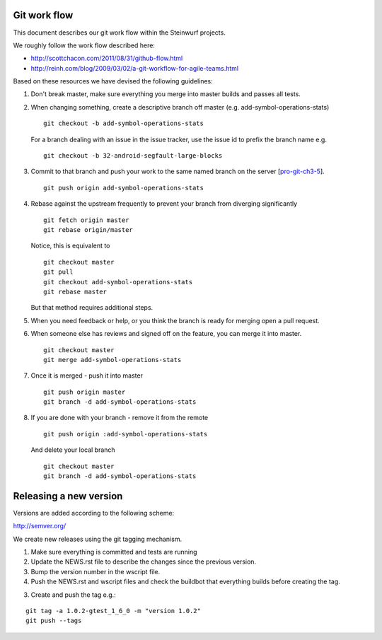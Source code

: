 Git work flow
-------------
This document describes our git work flow within the Steinwurf projects.

We roughly follow the work flow described here:

* http://scottchacon.com/2011/08/31/github-flow.html
* http://reinh.com/blog/2009/03/02/a-git-workflow-for-agile-teams.html

Based on these resources we have devised the following guidelines:

1. Don't break master, make sure everything you
   merge into master builds and passes all tests.

2. When changing something, create a descriptive branch off master
   (e.g. add-symbol-operations-stats)
   ::
     git checkout -b add-symbol-operations-stats

   For a branch dealing with an issue in the issue tracker, use
   the issue id to prefix the branch name e.g.
   ::
     git checkout -b 32-android-segfault-large-blocks


3. Commit to that branch and push your work to the same named
   branch on the server [pro-git-ch3-5_].
   ::
    git push origin add-symbol-operations-stats

4. Rebase against the upstream frequently to prevent your branch from
   diverging significantly
   ::
      git fetch origin master
      git rebase origin/master

   Notice, this is equivalent to
   ::
     git checkout master
     git pull
     git checkout add-symbol-operations-stats
     git rebase master

   But that method requires additional steps.


5. When you need feedback or help, or you think the branch is ready
   for merging open a pull request.

6. When someone else has reviews and signed off on the feature, you
   can merge it into master.
   ::
     git checkout master
     git merge add-symbol-operations-stats


7. Once it is merged - push it into master
   ::
     git push origin master
     git branch -d add-symbol-operations-stats




8. If you are done with your branch - remove it from the remote
   ::
     git push origin :add-symbol-operations-stats

   And delete your local branch
   ::
     git checkout master
     git branch -d add-symbol-operations-stats


.. _pro-git-ch3-5: http://progit.org/book/ch3-5.html


Releasing a new version
-----------------------
Versions are added according to the following scheme:

http://semver.org/

We create new releases using the git tagging mechanism.

1. Make sure everything is committed and tests are running
2. Update the NEWS.rst file to describe the changes since
   the previous version.
3. Bump the version number in the wscript file.
4. Push the NEWS.rst and wscript files and check the buildbot
   that everything builds before creating the tag.
3. Create and push the tag e.g.:

::

  git tag -a 1.0.2-gtest_1_6_0 -m "version 1.0.2"
  git push --tags
